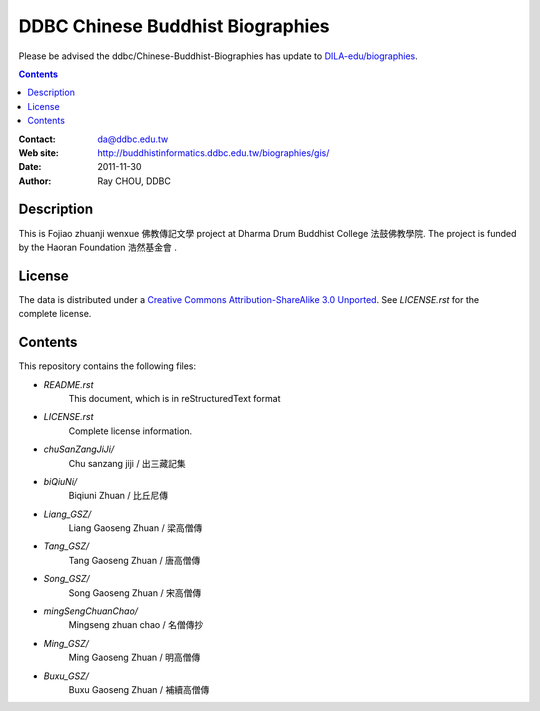=================================
DDBC Chinese Buddhist Biographies
=================================

Please be advised the ddbc/Chinese-Buddhist-Biographies has update to `DILA-edu/biographies`__.

.. __: https://github.com/DILA-edu/biographies

.. contents::


:Contact: da@ddbc.edu.tw
:Web site: http://buddhistinformatics.ddbc.edu.tw/biographies/gis/
:Date: 2011-11-30
:Author: Ray CHOU, DDBC


Description
===========

This is Fojiao zhuanji wenxue 佛教傳記文學 project at 
Dharma Drum Buddhist College 法鼓佛教學院. 
The project is funded by the Haoran Foundation 浩然基金會 . 


License
=======

The data is distributed under a `Creative Commons Attribution-ShareAlike 3.0
Unported`__. See `LICENSE.rst` for the complete license.

.. __: http://creativecommons.org/licenses/by-sa/3.0/


Contents
========

This repository contains the following files:


* `README.rst`
   This document, which is in reStructuredText format

* `LICENSE.rst`
   Complete license information.

* `chuSanZangJiJi/`
   Chu sanzang jiji / 出三藏記集

* `biQiuNi/`
   Biqiuni  Zhuan / 比丘尼傳

* `Liang_GSZ/`
   Liang Gaoseng Zhuan / 梁高僧傳

* `Tang_GSZ/`
   Tang Gaoseng Zhuan / 唐高僧傳

* `Song_GSZ/`
   Song Gaoseng Zhuan / 宋高僧傳

* `mingSengChuanChao/`
   Mingseng zhuan chao / 名僧傳抄

* `Ming_GSZ/`
   Ming Gaoseng Zhuan / 明高僧傳

* `Buxu_GSZ/`
   Buxu Gaoseng Zhuan / 補續高僧傳
